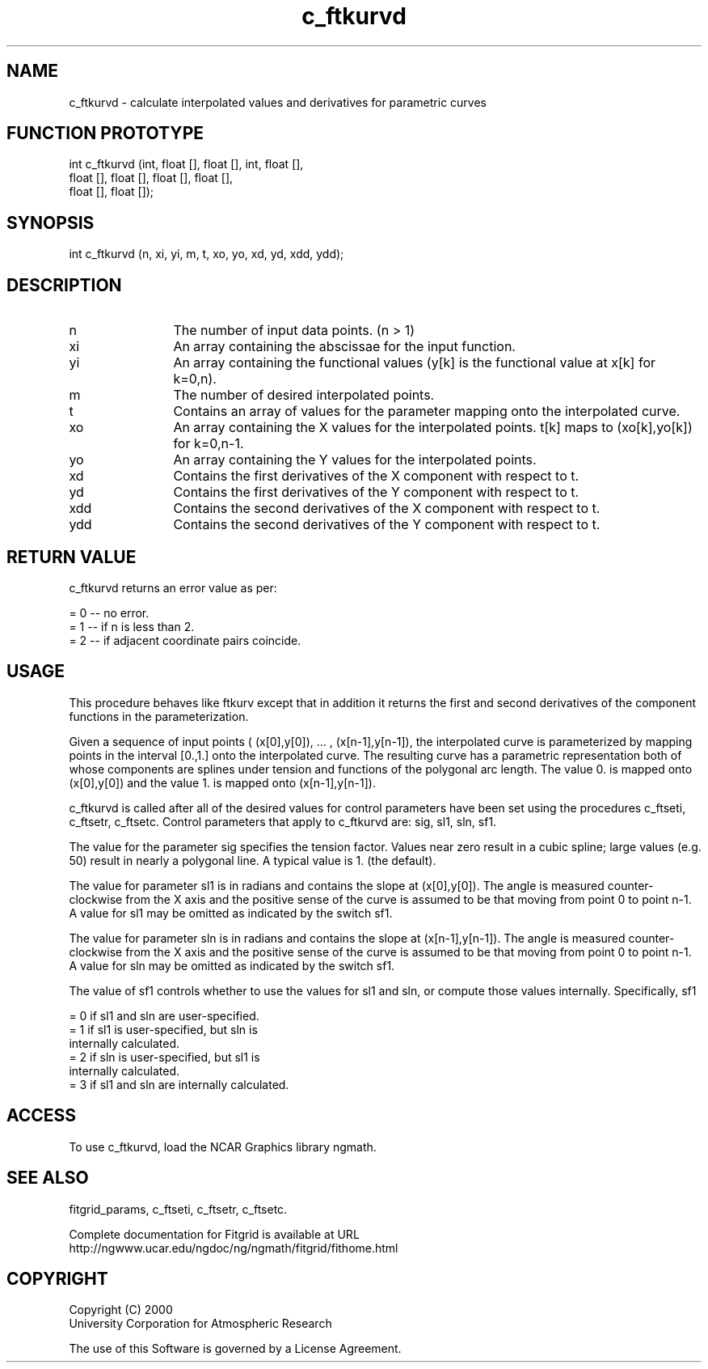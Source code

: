 .\"
.\"	$Id: c_ftkurvd.m,v 1.4 2008-07-27 03:35:38 haley Exp $
.\"
.TH c_ftkurvd 3NCARG "March 1998" UNIX "NCAR GRAPHICS"
.SH NAME
c_ftkurvd - calculate interpolated values and derivatives for parametric curves
.SH FUNCTION PROTOTYPE
int c_ftkurvd (int, float [], float [], int, float [], 
               float [], float [], float [], float [], 
               float [], float []);
.SH SYNOPSIS
int c_ftkurvd (n, xi, yi, m, t, xo, yo, xd, yd, xdd, ydd);
.SH DESCRIPTION
.IP n 12
The number of input data points. (n > 1) 
.IP xi 12
An array containing the abscissae for the input function. 
.IP yi 12
An array containing the functional values (y[k] is the functional value 
at x[k] for k=0,n). 
.IP m 12
The number of desired interpolated points. 
.IP t 12
Contains an array of values for the parameter mapping onto the 
interpolated curve. 
.IP xo 12
An array containing the X values for the interpolated points. 
t[k] maps to (xo[k],yo[k]) for k=0,n-1. 
.IP yo 12
An array containing the Y values for the interpolated points. 
.IP xd 12
Contains the first derivatives of the X component with respect to t. 
.IP yd 12
Contains the first derivatives of the Y component with respect to t. 
.IP xdd 12
Contains the second derivatives of the X component with respect to t. 
.IP ydd 12
Contains the second derivatives of the Y component with respect to t. 
.SH RETURN VALUE
c_ftkurvd returns an error value as per: 
.br
.sp
= 0 -- no error.
.br
= 1 -- if n is less than 2.
.br
= 2 -- if adjacent coordinate pairs coincide.
.br
.SH USAGE
This procedure behaves like ftkurv except that in addition it returns 
the first and second derivatives of the component functions in the 
parameterization. 
.sp
Given a sequence of input points 
( (x[0],y[0]), ... , (x[n-1],y[n-1]), the interpolated curve is
parameterized by mapping points in the interval [0.,1.] onto the 
interpolated curve. The resulting curve
has a parametric representation both of whose components are 
splines under tension and functions of the
polygonal arc length. The value 0. is mapped onto 
(x[0],y[0]) and the value 1. is mapped onto (x[n-1],y[n-1]). 
.sp
c_ftkurvd is called after all of the desired values for control 
parameters have been set using the
procedures c_ftseti, c_ftsetr, c_ftsetc. Control parameters that 
apply to c_ftkurvd are: sig, sl1, sln, sf1. 
.sp
The value for the parameter sig specifies the tension factor. 
Values near zero result in a cubic spline;
large values (e.g. 50) result in nearly a polygonal line. 
A typical value is 1. (the default). 
.sp
The value for parameter sl1 is in radians and contains the slope 
at (x[0],y[0]). The angle is measured
counter-clockwise from the X axis and the positive sense of the 
curve is assumed to be that moving
from point 0 to point n-1. A value for sl1 may be omitted as 
indicated by the switch sf1. 
.sp
The value for parameter sln is in radians and contains the slope 
at (x[n-1],y[n-1]). The angle is
measured counter-clockwise from the X axis and the positive sense of 
the curve is assumed to be that
moving from point 0 to point n-1. A value for sln may be omitted as 
indicated by the switch sf1. 
.sp
The value of sf1 controls whether to use the values for sl1 and sln, or compute those values internally.
Specifically, sf1 
.sp
  = 0 if sl1 and sln are user-specified. 
.br
  = 1 if sl1 is user-specified, but sln is 
      internally calculated. 
.br
  = 2 if sln is user-specified, but sl1 is 
      internally calculated. 
.br
  = 3 if sl1 and sln are internally calculated. 
.sp
.SH ACCESS
To use c_ftkurvd, load the NCAR Graphics library ngmath.
.SH SEE ALSO
fitgrid_params, c_ftseti, c_ftsetr, c_ftsetc.
.sp
Complete documentation for Fitgrid is available at URL
.br
http://ngwww.ucar.edu/ngdoc/ng/ngmath/fitgrid/fithome.html
.SH COPYRIGHT
Copyright (C) 2000
.br
University Corporation for Atmospheric Research
.br

The use of this Software is governed by a License Agreement.
